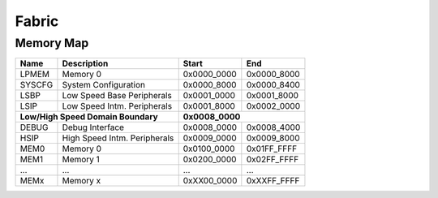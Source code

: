 .. _fabric:

Fabric
======

Memory Map
----------

+----------+-----------------------------------+-------------+-------------+
| Name     | Description                       | Start       | End         |
+==========+===================================+=============+=============+
| LPMEM    | Memory 0                          | 0x0000_0000 | 0x0000_8000 |
+----------+-----------------------------------+-------------+-------------+
| SYSCFG   | System Configuration              | 0x0000_8000 | 0x0000_8400 |
+----------+-----------------------------------+-------------+-------------+
| LSBP     | Low Speed Base Peripherals        | 0x0001_0000 | 0x0001_8000 |
+----------+-----------------------------------+-------------+-------------+
| LSIP     | Low Speed Intm. Peripherals       | 0x0001_8000 | 0x0002_0000 |
+----------+-----------------------------------+-------------+-------------+
| **Low/High Speed Domain Boundary**           | **0x0008_0000**           |
+----------+-----------------------------------+-------------+-------------+
| DEBUG    | Debug Interface                   | 0x0008_0000 | 0x0008_4000 |
+----------+-----------------------------------+-------------+-------------+
| HSIP     | High Speed Intm. Peripherals      | 0x0009_0000 | 0x0009_8000 |
+----------+-----------------------------------+-------------+-------------+
| MEM0     | Memory 0                          | 0x0100_0000 | 0x01FF_FFFF |
+----------+-----------------------------------+-------------+-------------+
| MEM1     | Memory 1                          | 0x0200_0000 | 0x02FF_FFFF |
+----------+-----------------------------------+-------------+-------------+
| ...      | ...                               | ...         | ...         |
+----------+-----------------------------------+-------------+-------------+
| MEMx     | Memory x                          | 0xXX00_0000 | 0xXXFF_FFFF |
+----------+-----------------------------------+-------------+-------------+

